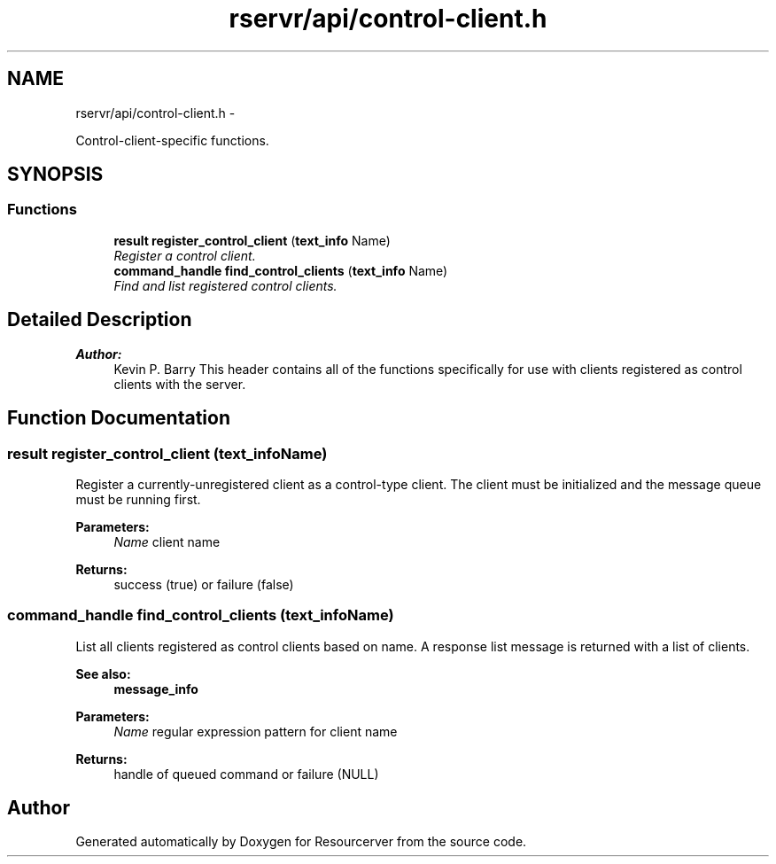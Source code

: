 .TH "rservr/api/control-client.h" 3 "Fri Oct 24 2014" "Version gamma.10" "Resourcerver" \" -*- nroff -*-
.ad l
.nh
.SH NAME
rservr/api/control-client.h \- 
.PP
Control-client-specific functions\&.  

.SH SYNOPSIS
.br
.PP
.SS "Functions"

.in +1c
.ti -1c
.RI "\fBresult\fP \fBregister_control_client\fP (\fBtext_info\fP Name)"
.br
.RI "\fIRegister a control client\&. \fP"
.ti -1c
.RI "\fBcommand_handle\fP \fBfind_control_clients\fP (\fBtext_info\fP Name)"
.br
.RI "\fIFind and list registered control clients\&. \fP"
.in -1c
.SH "Detailed Description"
.PP 

.PP
\fBAuthor:\fP
.RS 4
Kevin P\&. Barry This header contains all of the functions specifically for use with clients registered as control clients with the server\&. 
.RE
.PP

.SH "Function Documentation"
.PP 
.SS "\fBresult\fP register_control_client (\fBtext_info\fPName)"
Register a currently-unregistered client as a control-type client\&. The client must be initialized and the message queue must be running first\&.
.PP
\fBParameters:\fP
.RS 4
\fIName\fP client name 
.RE
.PP
\fBReturns:\fP
.RS 4
success (true) or failure (false) 
.RE
.PP

.SS "\fBcommand_handle\fP find_control_clients (\fBtext_info\fPName)"
List all clients registered as control clients based on name\&. A response list message is returned with a list of clients\&. 
.PP
\fBSee also:\fP
.RS 4
\fBmessage_info\fP
.RE
.PP
\fBParameters:\fP
.RS 4
\fIName\fP regular expression pattern for client name 
.RE
.PP
\fBReturns:\fP
.RS 4
handle of queued command or failure (NULL) 
.RE
.PP

.SH "Author"
.PP 
Generated automatically by Doxygen for Resourcerver from the source code\&.
